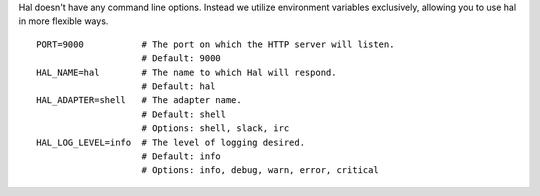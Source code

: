 .. _configuration:


Hal doesn't have any command line options. Instead we utilize
environment variables exclusively, allowing you to use hal in more
flexible ways.

::

    PORT=9000           # The port on which the HTTP server will listen.
                        # Default: 9000
    HAL_NAME=hal        # The name to which Hal will respond.
                        # Default: hal
    HAL_ADAPTER=shell   # The adapter name.
                        # Default: shell
                        # Options: shell, slack, irc
    HAL_LOG_LEVEL=info  # The level of logging desired.
                        # Default: info
                        # Options: info, debug, warn, error, critical

